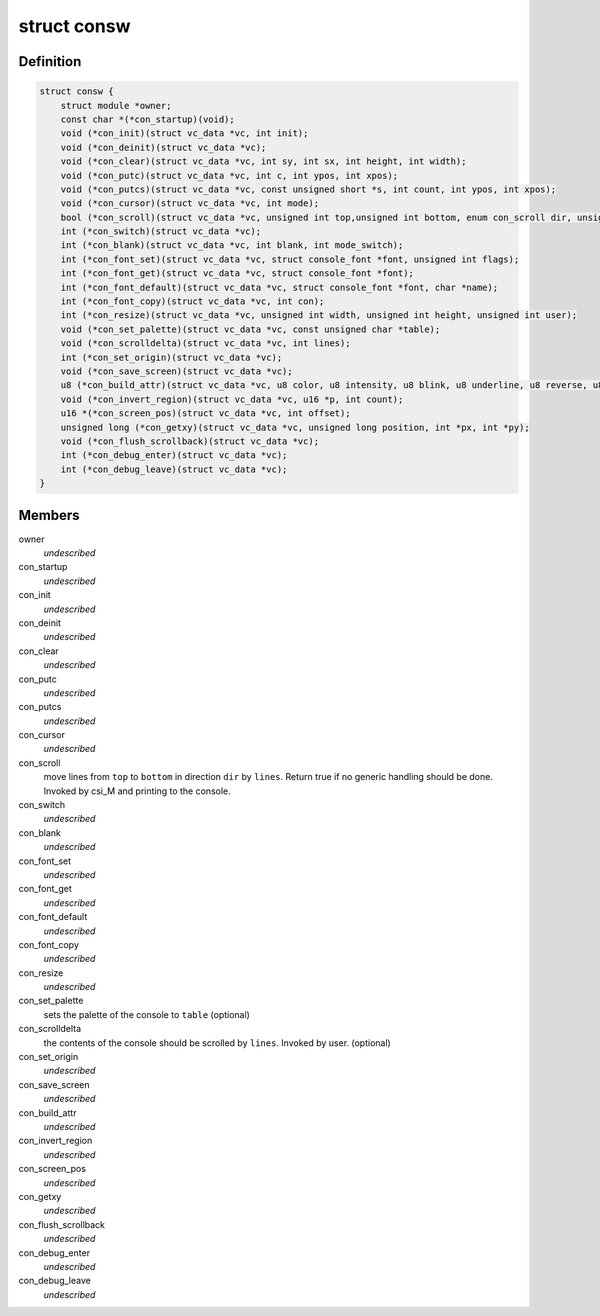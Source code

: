 .. -*- coding: utf-8; mode: rst -*-
.. src-file: include/linux/console.h

.. _`consw`:

struct consw
============

.. c:type:: struct consw

    callbacks for consoles

.. _`consw.definition`:

Definition
----------

.. code-block:: c

    struct consw {
        struct module *owner;
        const char *(*con_startup)(void);
        void (*con_init)(struct vc_data *vc, int init);
        void (*con_deinit)(struct vc_data *vc);
        void (*con_clear)(struct vc_data *vc, int sy, int sx, int height, int width);
        void (*con_putc)(struct vc_data *vc, int c, int ypos, int xpos);
        void (*con_putcs)(struct vc_data *vc, const unsigned short *s, int count, int ypos, int xpos);
        void (*con_cursor)(struct vc_data *vc, int mode);
        bool (*con_scroll)(struct vc_data *vc, unsigned int top,unsigned int bottom, enum con_scroll dir, unsigned int lines);
        int (*con_switch)(struct vc_data *vc);
        int (*con_blank)(struct vc_data *vc, int blank, int mode_switch);
        int (*con_font_set)(struct vc_data *vc, struct console_font *font, unsigned int flags);
        int (*con_font_get)(struct vc_data *vc, struct console_font *font);
        int (*con_font_default)(struct vc_data *vc, struct console_font *font, char *name);
        int (*con_font_copy)(struct vc_data *vc, int con);
        int (*con_resize)(struct vc_data *vc, unsigned int width, unsigned int height, unsigned int user);
        void (*con_set_palette)(struct vc_data *vc, const unsigned char *table);
        void (*con_scrolldelta)(struct vc_data *vc, int lines);
        int (*con_set_origin)(struct vc_data *vc);
        void (*con_save_screen)(struct vc_data *vc);
        u8 (*con_build_attr)(struct vc_data *vc, u8 color, u8 intensity, u8 blink, u8 underline, u8 reverse, u8 italic);
        void (*con_invert_region)(struct vc_data *vc, u16 *p, int count);
        u16 *(*con_screen_pos)(struct vc_data *vc, int offset);
        unsigned long (*con_getxy)(struct vc_data *vc, unsigned long position, int *px, int *py);
        void (*con_flush_scrollback)(struct vc_data *vc);
        int (*con_debug_enter)(struct vc_data *vc);
        int (*con_debug_leave)(struct vc_data *vc);
    }

.. _`consw.members`:

Members
-------

owner
    *undescribed*

con_startup
    *undescribed*

con_init
    *undescribed*

con_deinit
    *undescribed*

con_clear
    *undescribed*

con_putc
    *undescribed*

con_putcs
    *undescribed*

con_cursor
    *undescribed*

con_scroll
    move lines from \ ``top``\  to \ ``bottom``\  in direction \ ``dir``\  by \ ``lines``\ .
    Return true if no generic handling should be done.
    Invoked by csi_M and printing to the console.

con_switch
    *undescribed*

con_blank
    *undescribed*

con_font_set
    *undescribed*

con_font_get
    *undescribed*

con_font_default
    *undescribed*

con_font_copy
    *undescribed*

con_resize
    *undescribed*

con_set_palette
    sets the palette of the console to \ ``table``\  (optional)

con_scrolldelta
    the contents of the console should be scrolled by \ ``lines``\ .
    Invoked by user. (optional)

con_set_origin
    *undescribed*

con_save_screen
    *undescribed*

con_build_attr
    *undescribed*

con_invert_region
    *undescribed*

con_screen_pos
    *undescribed*

con_getxy
    *undescribed*

con_flush_scrollback
    *undescribed*

con_debug_enter
    *undescribed*

con_debug_leave
    *undescribed*

.. This file was automatic generated / don't edit.


